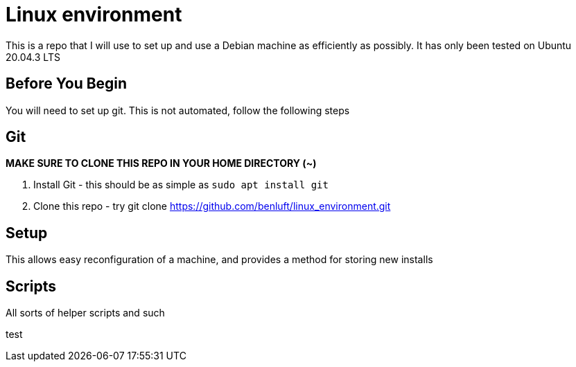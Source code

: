 = Linux environment

This is a repo that I will use to set up and use a Debian machine
as efficiently as possibly. It has only been tested on Ubuntu 20.04.3 LTS


== Before You Begin

You will need to set up git.  This is not automated, follow the following steps

== Git

*MAKE SURE TO CLONE THIS REPO IN YOUR HOME DIRECTORY (~)*

1. Install Git - this should be as simple as `sudo apt install git`
2. Clone this repo - try git clone https://github.com/benluft/linux_environment.git

== Setup

This allows easy reconfiguration of a machine, and provides a method for
storing new installs

== Scripts

All sorts of helper scripts and such

test
